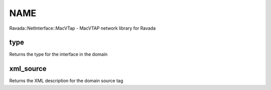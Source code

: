 .. highlight:: perl


****
NAME
****


Ravada::NetInterface::MacVTap - MacVTAP network library for Ravada

type
====


Returns the type for the interface in the domain


xml_source
==========


Returns the XML description for the domain source tag


